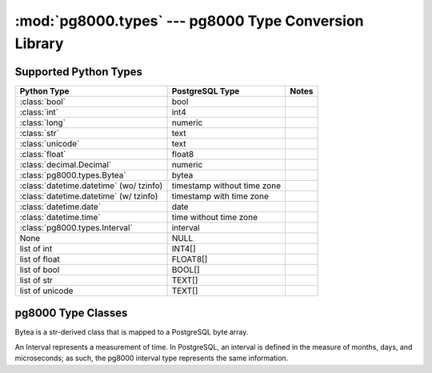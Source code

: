 :mod:`pg8000.types` --- pg8000 Type Conversion Library
======================================================

.. module:: pg8000.types
    :synopsis: pg8000 Type Conversion Library

Supported Python Types
----------------------

+-----------------------------------------+-----------------------------+-------+
| Python Type                             | PostgreSQL Type             | Notes |
+=========================================+=============================+=======+
| :class:`bool`                           | bool                        |       |
+-----------------------------------------+-----------------------------+-------+
| :class:`int`                            | int4                        |       |
+-----------------------------------------+-----------------------------+-------+
| :class:`long`                           | numeric                     |       |
+-----------------------------------------+-----------------------------+-------+
| :class:`str`                            | text                        |       |
+-----------------------------------------+-----------------------------+-------+
| :class:`unicode`                        | text                        |       |
+-----------------------------------------+-----------------------------+-------+
| :class:`float`                          | float8                      |       |
+-----------------------------------------+-----------------------------+-------+
| :class:`decimal.Decimal`                | numeric                     |       |
+-----------------------------------------+-----------------------------+-------+
| :class:`pg8000.types.Bytea`             | bytea                       |       |
+-----------------------------------------+-----------------------------+-------+
| :class:`datetime.datetime` (wo/ tzinfo) | timestamp without time zone |       |
+-----------------------------------------+-----------------------------+-------+
| :class:`datetime.datetime` (w/ tzinfo)  | timestamp with time zone    |       |
+-----------------------------------------+-----------------------------+-------+
| :class:`datetime.date`                  | date                        |       |
+-----------------------------------------+-----------------------------+-------+
| :class:`datetime.time`                  | time without time zone      |       |
+-----------------------------------------+-----------------------------+-------+
| :class:`pg8000.types.Interval`          | interval                    |       |
+-----------------------------------------+-----------------------------+-------+
| None                                    | NULL                        |       |
+-----------------------------------------+-----------------------------+-------+
| list of int                             | INT4[]                      |       |
+-----------------------------------------+-----------------------------+-------+
| list of float                           | FLOAT8[]                    |       |
+-----------------------------------------+-----------------------------+-------+
| list of bool                            | BOOL[]                      |       |
+-----------------------------------------+-----------------------------+-------+
| list of str                             | TEXT[]                      |       |
+-----------------------------------------+-----------------------------+-------+
| list of unicode                         | TEXT[]                      |       |
+-----------------------------------------+-----------------------------+-------+

pg8000 Type Classes
-------------------

.. class:: Bytea(str)

    Bytea is a str-derived class that is mapped to a PostgreSQL byte array.

.. class:: Interval

    An Interval represents a measurement of time.  In PostgreSQL, an interval
    is defined in the measure of months, days, and microseconds; as such, the
    pg8000 interval type represents the same information.

    .. method:: __init__(self, microseconds, days, months)
    
        Initializes an Interval instance with the given values for
        microseconds, days, and months.

    .. attribute:: microseconds

        Measure of microseconds in the interval.

        The microseconds attribute should typically be less than the number of
        microseconds in a day, but there is no restriction ensuring this.
        However, the microseconds value is constrained to fit into a signed
        64-bit integer.  Any attempt to set a value too large or too small
        will result in an OverflowError being raised.

    .. attribute:: days

        Measure of days in the interval.

        The days value is constrained to fit into a signed 32-bit integer.
        Any attempt to set a value too large or too small will result in an
        OverflowError being raised.

    .. attribute:: months

        Measure of months in the interval.

        The months value is constrained to fit into a signed 32-bit integer.
        Any attempt to set a value too large or too small will result in an
        OverflowError being raised.

